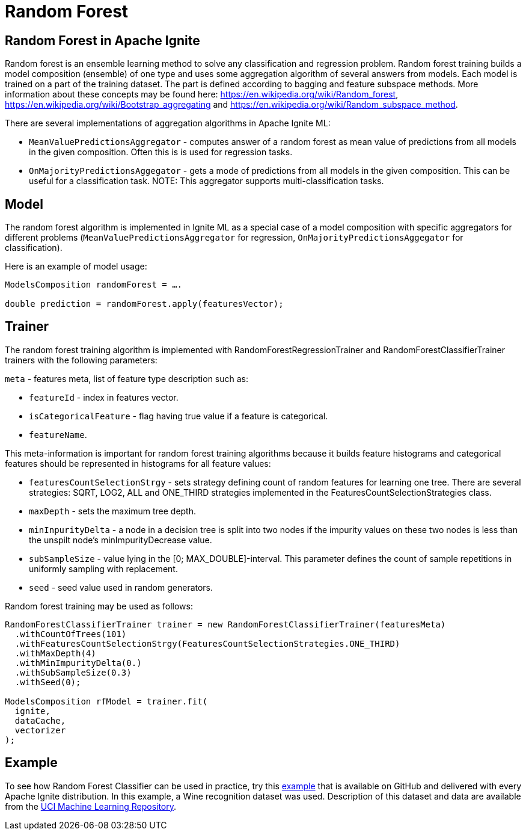 = Random Forest

== Random Forest in Apache Ignite

Random forest is an ensemble learning method to solve any classification and regression problem. Random forest training builds a model composition (ensemble) of one type and uses some aggregation algorithm of several answers from models. Each model is trained on a part of the training dataset. The part is defined according to bagging and feature subspace methods. More information about these concepts may be found here: https://en.wikipedia.org/wiki/Random_forest, https://en.wikipedia.org/wiki/Bootstrap_aggregating and https://en.wikipedia.org/wiki/Random_subspace_method.

There are several implementations of aggregation algorithms in Apache Ignite ML:

* `MeanValuePredictionsAggregator` - computes answer of a random forest as mean value of predictions from all models in the given composition. Often this is is used for regression tasks.
* `OnMajorityPredictionsAggegator` - gets a mode of predictions from all models in the given composition. This can be useful for a classification task. NOTE: This aggregator supports multi-classification tasks.


== Model

The random forest algorithm is implemented in Ignite ML as a special case of a model composition with specific aggregators for different problems (`MeanValuePredictionsAggregator` for regression, `OnMajorityPredictionsAggegator` for classification).

Here is an example of model usage:


[source, java]
----
ModelsComposition randomForest = ….

double prediction = randomForest.apply(featuresVector);

----


== Trainer

The random forest training algorithm is implemented with RandomForestRegressionTrainer and RandomForestClassifierTrainer trainers with the following parameters:

`meta` - features meta, list of feature type description such as:

  * `featureId` - index in features vector.
  * `isCategoricalFeature` - flag having true value if a feature is categorical.
  * `featureName`.

This meta-information is important for random forest training algorithms because it builds feature histograms and categorical features should be represented in histograms for all feature values:

  * `featuresCountSelectionStrgy` - sets strategy defining count of random features for learning one tree. There are several strategies: SQRT, LOG2, ALL and ONE_THIRD strategies implemented in the FeaturesCountSelectionStrategies class.
  * `maxDepth` - sets the maximum tree depth.
  * `minInpurityDelta` - a node in a decision tree is split into two nodes if the impurity values on these two nodes is less than the unspilt node's minImpurityDecrease value.
  * `subSampleSize` - value lying in the [0; MAX_DOUBLE]-interval. This parameter defines the count of sample repetitions in uniformly sampling with replacement.
  * `seed` - seed value used in random generators.

Random forest training may be used as follows:


[source, java]
----
RandomForestClassifierTrainer trainer = new RandomForestClassifierTrainer(featuresMeta)
  .withCountOfTrees(101)
  .withFeaturesCountSelectionStrgy(FeaturesCountSelectionStrategies.ONE_THIRD)
  .withMaxDepth(4)
  .withMinImpurityDelta(0.)
  .withSubSampleSize(0.3)
  .withSeed(0);

ModelsComposition rfModel = trainer.fit(
  ignite,
  dataCache,
  vectorizer
);
----



== Example

To see how Random Forest Classifier can be used in practice, try this https://github.com/apache/ignite/blob/master/examples/src/main/java/org/apache/ignite/examples/ml/tree/randomforest/RandomForestClassificationExample.java[example] that is available on GitHub and delivered with every Apache Ignite distribution. In this example, a Wine recognition dataset was used. Description of this dataset and data are available from the https://archive.ics.uci.edu/ml/datasets/wine[UCI Machine Learning Repository].
